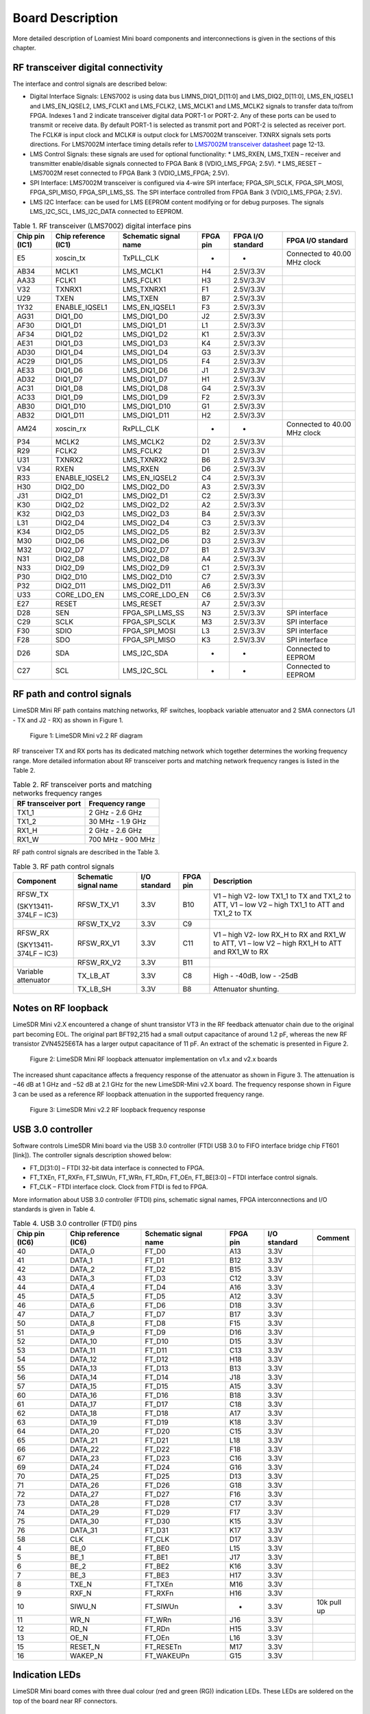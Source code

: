 Board Description
=================

More detailed description of Loamiest Mini board components and interconnections is given in the sections of this chapter.

RF transceiver digital connectivity
-----------------------------------

The interface and control signals are described below:

* Digital Interface Signals: LENS7002 is using data bus LIMNS_DIQ1_D[11:0] and LMS_DIQ2_D[11:0], LMS_EN_IQSEL1 and LMS_EN_IQSEL2, LMS_FCLK1 and LMS_FCLK2, LMS_MCLK1 and LMS_MCLK2 signals to transfer data to/from FPGA. Indexes 1 and 2 indicate transceiver digital data PORT-1 or PORT-2. Any of these ports can be used to transmit or receive data. By default PORT-1 is selected as transmit port and PORT-2 is selected as receiver port. The FCLK# is input clock and MCLK# is output clock for LMS7002M transceiver. TXNRX signals sets ports directions. For LMS7002M interface timing details refer to `LMS7002M transceiver datasheet <https://limemicro.com/app/uploads/2017/07/LMS7002M-Data-Sheet-v3.1r00.pdf>`_ page 12-13.
* LMS Control Signals: these signals are used for optional functionality:
  * LMS_RXEN, LMS_TXEN – receiver and transmitter enable/disable signals connected to FPGA Bank 8 (VDIO_LMS_FPGA; 2.5V).
  * LMS_RESET – LMS7002M reset connected to FPGA Bank 3 (VDIO_LMS_FPGA; 2.5V).
* SPI Interface: LMS7002M transceiver is configured via 4-wire SPI interface; FPGA_SPI_SCLK, FPGA_SPI_MOSI, FPGA_SPI_MISO, FPGA_SPI_LMS_SS. The SPI interface controlled from FPGA Bank 3 (VDIO_LMS_FPGA; 2.5V). 
* LMS I2C Interface: can be used for LMS EEPROM content modifying or for debug purposes. The signals LMS_I2C_SCL, LMS_I2C_DATA connected to EEPROM.

.. table:: Table 1. RF transceiver (LMS7002) digital interface pins

  +--------------------+--------------------------+---------------------------+--------------+-----------------------+------------------------------+
  | **Chip pin (IC1)** | **Chip reference (IC1)** | **Schematic signal name** | **FPGA pin** | **FPGA I/O standard** | **FPGA I/O standard**        |
  +====================+==========================+===========================+==============+=======================+==============================+
  | E5                 | xoscin_tx                | TxPLL_CLK                 | -            | -                     | Connected to 40.00 MHz clock |
  +--------------------+--------------------------+---------------------------+--------------+-----------------------+------------------------------+
  | AB34               | MCLK1                    | LMS_MCLK1                 | H4           | 2.5V/3.3V             |                              |
  +--------------------+--------------------------+---------------------------+--------------+-----------------------+------------------------------+
  | AA33               | FCLK1                    | LMS_FCLK1                 | H3           | 2.5V/3.3V             |                              |
  +--------------------+--------------------------+---------------------------+--------------+-----------------------+------------------------------+
  | V32                | TXNRX1                   | LMS_TXNRX1                | F1           | 2.5V/3.3V             |                              |
  +--------------------+--------------------------+---------------------------+--------------+-----------------------+------------------------------+
  | U29                | TXEN                     | LMS_TXEN                  | B7           | 2.5V/3.3V             |                              |
  +--------------------+--------------------------+---------------------------+--------------+-----------------------+------------------------------+
  | 1Y32               | ENABLE_IQSEL1            | LMS_EN_IQSEL1             | F3           | 2.5V/3.3V             |                              |
  +--------------------+--------------------------+---------------------------+--------------+-----------------------+------------------------------+
  | AG31               | DIQ1_D0                  | LMS_DIQ1_D0               | J2           | 2.5V/3.3V             |                              |
  +--------------------+--------------------------+---------------------------+--------------+-----------------------+------------------------------+
  | AF30               | DIQ1_D1                  | LMS_DIQ1_D1               | L1           | 2.5V/3.3V             |                              |
  +--------------------+--------------------------+---------------------------+--------------+-----------------------+------------------------------+
  | AF34               | DIQ1_D2                  | LMS_DIQ1_D2               | K1           | 2.5V/3.3V             |                              |
  +--------------------+--------------------------+---------------------------+--------------+-----------------------+------------------------------+
  | AE31               | DIQ1_D3                  | LMS_DIQ1_D3               | K4           | 2.5V/3.3V             |                              |
  +--------------------+--------------------------+---------------------------+--------------+-----------------------+------------------------------+
  | AD30               | DIQ1_D4                  | LMS_DIQ1_D4               | G3           | 2.5V/3.3V             |                              |
  +--------------------+--------------------------+---------------------------+--------------+-----------------------+------------------------------+
  | AC29               | DIQ1_D5                  | LMS_DIQ1_D5               | F4           | 2.5V/3.3V             |                              |
  +--------------------+--------------------------+---------------------------+--------------+-----------------------+------------------------------+
  | AE33               | DIQ1_D6                  | LMS_DIQ1_D6               | J1           | 2.5V/3.3V             |                              |
  +--------------------+--------------------------+---------------------------+--------------+-----------------------+------------------------------+
  | AD32               | DIQ1_D7                  | LMS_DIQ1_D7               | H1           | 2.5V/3.3V             |                              |
  +--------------------+--------------------------+---------------------------+--------------+-----------------------+------------------------------+
  | AC31               | DIQ1_D8                  | LMS_DIQ1_D8               | G4           | 2.5V/3.3V             |                              |
  +--------------------+--------------------------+---------------------------+--------------+-----------------------+------------------------------+
  | AC33               | DIQ1_D9                  | LMS_DIQ1_D9               | F2           | 2.5V/3.3V             |                              |
  +--------------------+--------------------------+---------------------------+--------------+-----------------------+------------------------------+
  | AB30               | DIQ1_D10                 | LMS_DIQ1_D10              | G1           | 2.5V/3.3V             |                              |
  +--------------------+--------------------------+---------------------------+--------------+-----------------------+------------------------------+
  | AB32               | DIQ1_D11                 | LMS_DIQ1_D11              | H2           | 2.5V/3.3V             |                              |
  +--------------------+--------------------------+---------------------------+--------------+-----------------------+------------------------------+
  | AM24               | xoscin_rx                | RxPLL_CLK                 | -            | -                     | Connected to 40.00 MHz clock |
  +--------------------+--------------------------+---------------------------+--------------+-----------------------+------------------------------+
  | P34                | MCLK2                    | LMS_MCLK2                 | D2           | 2.5V/3.3V             |                              |
  +--------------------+--------------------------+---------------------------+--------------+-----------------------+------------------------------+
  | R29                | FCLK2                    | LMS_FCLK2                 | D1           | 2.5V/3.3V             |                              |
  +--------------------+--------------------------+---------------------------+--------------+-----------------------+------------------------------+
  | U31                | TXNRX2                   | LMS_TXNRX2                | B6           | 2.5V/3.3V             |                              |
  +--------------------+--------------------------+---------------------------+--------------+-----------------------+------------------------------+
  | V34                | RXEN                     | LMS_RXEN                  | D6           | 2.5V/3.3V             |                              |
  +--------------------+--------------------------+---------------------------+--------------+-----------------------+------------------------------+
  | R33                | ENABLE_IQSEL2            | LMS_EN_IQSEL2             | C4           | 2.5V/3.3V             |                              |
  +--------------------+--------------------------+---------------------------+--------------+-----------------------+------------------------------+
  | H30                | DIQ2_D0                  | LMS_DIQ2_D0               | A3           | 2.5V/3.3V             |                              |
  +--------------------+--------------------------+---------------------------+--------------+-----------------------+------------------------------+
  | J31                | DIQ2_D1                  | LMS_DIQ2_D1               | C2           | 2.5V/3.3V             |                              |
  +--------------------+--------------------------+---------------------------+--------------+-----------------------+------------------------------+
  | K30                | DIQ2_D2                  | LMS_DIQ2_D2               | A2           | 2.5V/3.3V             |                              |
  +--------------------+--------------------------+---------------------------+--------------+-----------------------+------------------------------+
  | K32                | DIQ2_D3                  | LMS_DIQ2_D3               | B4           | 2.5V/3.3V             |                              |
  +--------------------+--------------------------+---------------------------+--------------+-----------------------+------------------------------+
  | L31                | DIQ2_D4                  | LMS_DIQ2_D4               | C3           | 2.5V/3.3V             |                              |
  +--------------------+--------------------------+---------------------------+--------------+-----------------------+------------------------------+
  | K34                | DIQ2_D5                  | LMS_DIQ2_D5               | B2           | 2.5V/3.3V             |                              |
  +--------------------+--------------------------+---------------------------+--------------+-----------------------+------------------------------+
  | M30                | DIQ2_D6                  | LMS_DIQ2_D6               | D3           | 2.5V/3.3V             |                              |
  +--------------------+--------------------------+---------------------------+--------------+-----------------------+------------------------------+
  | M32                | DIQ2_D7                  | LMS_DIQ2_D7               | B1           | 2.5V/3.3V             |                              |
  +--------------------+--------------------------+---------------------------+--------------+-----------------------+------------------------------+
  | N31                | DIQ2_D8                  | LMS_DIQ2_D8               | A4           | 2.5V/3.3V             |                              |
  +--------------------+--------------------------+---------------------------+--------------+-----------------------+------------------------------+
  | N33                | DIQ2_D9                  | LMS_DIQ2_D9               | C1           | 2.5V/3.3V             |                              |
  +--------------------+--------------------------+---------------------------+--------------+-----------------------+------------------------------+
  | P30                | DIQ2_D10                 | LMS_DIQ2_D10              | C7           | 2.5V/3.3V             |                              |
  +--------------------+--------------------------+---------------------------+--------------+-----------------------+------------------------------+
  | P32                | DIQ2_D11                 | LMS_DIQ2_D11              | A6           | 2.5V/3.3V             |                              |
  +--------------------+--------------------------+---------------------------+--------------+-----------------------+------------------------------+
  | U33                | CORE_LDO_EN              | LMS_CORE_LDO_EN           | C6           | 2.5V/3.3V             |                              |
  +--------------------+--------------------------+---------------------------+--------------+-----------------------+------------------------------+
  | E27                | RESET                    | LMS_RESET                 | A7           | 2.5V/3.3V             |                              |
  +--------------------+--------------------------+---------------------------+--------------+-----------------------+------------------------------+
  | D28                | SEN                      | FPGA_SPI_LMS_SS           | N3           | 2.5V/3.3V             | SPI interface                |
  +--------------------+--------------------------+---------------------------+--------------+-----------------------+------------------------------+
  | C29                | SCLK                     | FPGA_SPI_SCLK             | M3           | 2.5V/3.3V             | SPI interface                |
  +--------------------+--------------------------+---------------------------+--------------+-----------------------+------------------------------+
  | F30                | SDIO                     | FPGA_SPI_MOSI             | L3           | 2.5V/3.3V             | SPI interface                |
  +--------------------+--------------------------+---------------------------+--------------+-----------------------+------------------------------+
  | F28                | SDO                      | FPGA_SPI_MISO             | K3           | 2.5V/3.3V             | SPI interface                |
  +--------------------+--------------------------+---------------------------+--------------+-----------------------+------------------------------+
  | D26                | SDA                      | LMS_I2C_SDA               | -            | -                     | Connected to EEPROM          |
  +--------------------+--------------------------+---------------------------+--------------+-----------------------+------------------------------+
  | C27                | SCL                      | LMS_I2C_SCL               | -            | -                     | Connected to EEPROM          |
  +--------------------+--------------------------+---------------------------+--------------+-----------------------+------------------------------+

RF path and control signals
---------------------------

LimeSDR Mini RF path contains matching networks, RF switches, loopback variable attenuator and 2 SMA connectors (J1 - TX and J2 - RX) as shown in Figure 1.

.. figure:: images/LimeSDR-Mini_v2.2_diagrams_r0_RF.png
  :width: 600
  
  Figure 1: LimeSDR Mini v2.2 RF diagram

RF transceiver TX and RX ports has its dedicated matching network which together determines the working frequency range. More detailed information about RF transceiver ports and matching network frequency ranges is listed in the Table 2.

.. table:: Table 2. RF transceiver ports and matching networks frequency ranges

  +-------------------------------+--------------------------------------+
  | **RF transceiver port**       | **Frequency range**                  |
  +===============================+======================================+
  | TX1_1                         | 2 GHz - 2.6 GHz                      |
  +-------------------------------+--------------------------------------+
  | TX1_2                         | 30 MHz - 1.9 GHz                     |
  +-------------------------------+--------------------------------------+
  | RX1_H                         | 2 GHz - 2.6 GHz                      |
  +-------------------------------+--------------------------------------+
  | RX1_W                         | 700 MHz - 900 MHz                    |
  +-------------------------------+--------------------------------------+

RF path control signals are described in the Table 3.

.. table:: Table 3. RF path control signals

  +------------------------+---------------------------+------------------+--------------+-------------------------------------------------------------------------------------------------+
  | **Component**          | **Schematic signal name** | **I/O standard** | **FPGA pin** | **Description**                                                                                 |
  +========================+===========================+==================+==============+=================================================================================================+
  | RFSW_TX                | RFSW_TX_V1                | 3.3V             | B10          | V1 – high V2- low TX1_1 to TX and TX1_2 to ATT, V1 – low V2 – high TX1_1 to ATT and TX1_2 to TX |
  |                        |                           |                  |              |                                                                                                 |
  | (SKY13411-374LF – IC3) |                           |                  |              |                                                                                                 |
  +------------------------+---------------------------+------------------+--------------+-------------------------------------------------------------------------------------------------+
  |                        | RFSW_TX_V2                | 3.3V             | C9           |                                                                                                 |
  +------------------------+---------------------------+------------------+--------------+-------------------------------------------------------------------------------------------------+
  | RFSW_RX                | RFSW_RX_V1                | 3.3V             | C11          | V1 – high V2- low RX_H to RX and RX1_W to ATT, V1 – low V2 – high RX1_H to ATT and RX1_W to RX  |
  |                        |                           |                  |              |                                                                                                 |
  | (SKY13411-374LF – IC3) |                           |                  |              |                                                                                                 |
  +------------------------+---------------------------+------------------+--------------+-------------------------------------------------------------------------------------------------+
  |                        | RFSW_RX_V2                | 3.3V             | B11          |                                                                                                 |
  +------------------------+---------------------------+------------------+--------------+-------------------------------------------------------------------------------------------------+
  | Variable attenuator    | TX_LB_AT                  | 3.3V             | C8           | High - -40dB, low - -25dB                                                                       |
  +------------------------+---------------------------+------------------+--------------+-------------------------------------------------------------------------------------------------+
  |                        | TX_LB_SH                  | 3.3V             | B8           | Attenuator shunting.                                                                            |
  +------------------------+---------------------------+------------------+--------------+-------------------------------------------------------------------------------------------------+

Notes on RF loopback
--------------------

LimeSDR Mini v2.X encountered a change of shunt transistor VT3 in the RF feedback attenuator chain due to the original part becoming EOL. The original part BFT92,215 had a small output capacitance of around 1.2 pF, whereas the new RF transistor ZVN4525E6TA has a larger output capacitance of 11 pF. An extract of the schematic is presented in Figure 2.

.. figure:: images/LimeSDR-Mini_Attenuator_v1_vs_v2.png
  :width: 600
  
  Figure 2: LimeSDR Mini RF loopback attenuator implementation on v1.x and v2.x boards

The increased shunt capacitance affects a frequency response of the attenuator as shown in Figure 3. The attenuation is −46 dB at 1 GHz and −52 dB at 2.1 GHz for the new LimeSDR-Mini v2.X board. The frequency response shown in Figure 3 can be used as a reference RF loopback attenuation in the supported frequency range. 

.. figure:: images/LimeSDR-Mini_v2.2_RF_LB_response.png
  :width: 600
  
  Figure 3: LimeSDR Mini v2.2 RF loopback frequency response


USB 3.0 controller
------------------

Software controls LimeSDR Mini board via the USB 3.0 controller (FTDI USB 3.0 to FIFO interface bridge chip FT601 [link]). The controller signals description showed below:

* FT_D[31:0] – FTDI 32-bit data interface is connected to FPGA.
* FT_TXEn, FT_RXFn, FT_SIWUn, FT_WRn, FT_RDn, FT_OEn, FT_BE[3:0] – FTDI interface control signals.
* FT_CLK – FTDI interface clock. Clock from FTDI is fed to FPGA.

More information about USB 3.0 controller (FTDI) pins, schematic signal names, FPGA interconnections and I/O standards is given in Table 4.

.. table:: Table 4. USB 3.0 controller (FTDI) pins

  +--------------------+--------------------------+---------------------------+--------------+------------------+-------------+
  | **Chip pin (IC6)** | **Chip reference (IC6)** | **Schematic signal name** | **FPGA pin** | **I/O standard** | **Comment** |
  +====================+==========================+===========================+==============+==================+=============+
  | 40                 | DATA_0                   | FT_D0                     | A13          | 3.3V             |             |
  +--------------------+--------------------------+---------------------------+--------------+------------------+-------------+
  | 41                 | DATA_1                   | FT_D1                     | B12          | 3.3V             |             |
  +--------------------+--------------------------+---------------------------+--------------+------------------+-------------+
  | 42                 | DATA_2                   | FT_D2                     | B15          | 3.3V             |             |
  +--------------------+--------------------------+---------------------------+--------------+------------------+-------------+
  | 43                 | DATA_3                   | FT_D3                     | C12          | 3.3V             |             |
  +--------------------+--------------------------+---------------------------+--------------+------------------+-------------+
  | 44                 | DATA_4                   | FT_D4                     | A16          | 3.3V             |             |
  +--------------------+--------------------------+---------------------------+--------------+------------------+-------------+
  | 45                 | DATA_5                   | FT_D5                     | A12          | 3.3V             |             |
  +--------------------+--------------------------+---------------------------+--------------+------------------+-------------+
  | 46                 | DATA_6                   | FT_D6                     | D18          | 3.3V             |             |
  +--------------------+--------------------------+---------------------------+--------------+------------------+-------------+
  | 47                 | DATA_7                   | FT_D7                     | B17          | 3.3V             |             |
  +--------------------+--------------------------+---------------------------+--------------+------------------+-------------+
  | 50                 | DATA_8                   | FT_D8                     | F15          | 3.3V             |             |
  +--------------------+--------------------------+---------------------------+--------------+------------------+-------------+
  | 51                 | DATA_9                   | FT_D9                     | D16          | 3.3V             |             |
  +--------------------+--------------------------+---------------------------+--------------+------------------+-------------+
  | 52                 | DATA_10                  | FT_D10                    | D15          | 3.3V             |             |
  +--------------------+--------------------------+---------------------------+--------------+------------------+-------------+
  | 53                 | DATA_11                  | FT_D11                    | C13          | 3.3V             |             |
  +--------------------+--------------------------+---------------------------+--------------+------------------+-------------+
  | 54                 | DATA_12                  | FT_D12                    | H18          | 3.3V             |             |
  +--------------------+--------------------------+---------------------------+--------------+------------------+-------------+
  | 55                 | DATA_13                  | FT_D13                    | B13          | 3.3V             |             |
  +--------------------+--------------------------+---------------------------+--------------+------------------+-------------+
  | 56                 | DATA_14                  | FT_D14                    | J18          | 3.3V             |             |
  +--------------------+--------------------------+---------------------------+--------------+------------------+-------------+
  | 57                 | DATA_15                  | FT_D15                    | A15          | 3.3V             |             |
  +--------------------+--------------------------+---------------------------+--------------+------------------+-------------+
  | 60                 | DATA_16                  | FT_D16                    | B18          | 3.3V             |             |
  +--------------------+--------------------------+---------------------------+--------------+------------------+-------------+
  | 61                 | DATA_17                  | FT_D17                    | C18          | 3.3V             |             |
  +--------------------+--------------------------+---------------------------+--------------+------------------+-------------+
  | 62                 | DATA_18                  | FT_D18                    | A17          | 3.3V             |             |
  +--------------------+--------------------------+---------------------------+--------------+------------------+-------------+
  | 63                 | DATA_19                  | FT_D19                    | K18          | 3.3V             |             |
  +--------------------+--------------------------+---------------------------+--------------+------------------+-------------+
  | 64                 | DATA_20                  | FT_D20                    | C15          | 3.3V             |             |
  +--------------------+--------------------------+---------------------------+--------------+------------------+-------------+
  | 65                 | DATA_21                  | FT_D21                    | L18          | 3.3V             |             |
  +--------------------+--------------------------+---------------------------+--------------+------------------+-------------+
  | 66                 | DATA_22                  | FT_D22                    | F18          | 3.3V             |             |
  +--------------------+--------------------------+---------------------------+--------------+------------------+-------------+
  | 67                 | DATA_23                  | FT_D23                    | C16          | 3.3V             |             |
  +--------------------+--------------------------+---------------------------+--------------+------------------+-------------+
  | 69                 | DATA_24                  | FT_D24                    | G16          | 3.3V             |             |
  +--------------------+--------------------------+---------------------------+--------------+------------------+-------------+
  | 70                 | DATA_25                  | FT_D25                    | D13          | 3.3V             |             |
  +--------------------+--------------------------+---------------------------+--------------+------------------+-------------+
  | 71                 | DATA_26                  | FT_D26                    | G18          | 3.3V             |             |
  +--------------------+--------------------------+---------------------------+--------------+------------------+-------------+
  | 72                 | DATA_27                  | FT_D27                    | F16          | 3.3V             |             |
  +--------------------+--------------------------+---------------------------+--------------+------------------+-------------+
  | 73                 | DATA_28                  | FT_D28                    | C17          | 3.3V             |             |
  +--------------------+--------------------------+---------------------------+--------------+------------------+-------------+
  | 74                 | DATA_29                  | FT_D29                    | F17          | 3.3V             |             |
  +--------------------+--------------------------+---------------------------+--------------+------------------+-------------+
  | 75                 | DATA_30                  | FT_D30                    | K15          | 3.3V             |             |
  +--------------------+--------------------------+---------------------------+--------------+------------------+-------------+
  | 76                 | DATA_31                  | FT_D31                    | K17          | 3.3V             |             |
  +--------------------+--------------------------+---------------------------+--------------+------------------+-------------+
  | 58                 | CLK                      | FT_CLK                    | D17          | 3.3V             |             |
  +--------------------+--------------------------+---------------------------+--------------+------------------+-------------+
  | 4                  | BE_0                     | FT_BE0                    | L15          | 3.3V             |             |
  +--------------------+--------------------------+---------------------------+--------------+------------------+-------------+
  | 5                  | BE_1                     | FT_BE1                    | J17          | 3.3V             |             |
  +--------------------+--------------------------+---------------------------+--------------+------------------+-------------+
  | 6                  | BE_2                     | FT_BE2                    | K16          | 3.3V             |             |
  +--------------------+--------------------------+---------------------------+--------------+------------------+-------------+
  | 7                  | BE_3                     | FT_BE3                    | H17          | 3.3V             |             |
  +--------------------+--------------------------+---------------------------+--------------+------------------+-------------+
  | 8                  | TXE_N                    | FT_TXEn                   | M16          | 3.3V             |             |
  +--------------------+--------------------------+---------------------------+--------------+------------------+-------------+
  | 9                  | RXF_N                    | FT_RXFn                   | H16          | 3.3V             |             |
  +--------------------+--------------------------+---------------------------+--------------+------------------+-------------+
  | 10                 | SIWU_N                   | FT_SIWUn                  | -            | 3.3V             | 10k pull up |
  +--------------------+--------------------------+---------------------------+--------------+------------------+-------------+
  | 11                 | WR_N                     | FT_WRn                    | J16          | 3.3V             |             |
  +--------------------+--------------------------+---------------------------+--------------+------------------+-------------+
  | 12                 | RD_N                     | FT_RDn                    | H15          | 3.3V             |             |
  +--------------------+--------------------------+---------------------------+--------------+------------------+-------------+
  | 13                 | OE_N                     | FT_OEn                    | L16          | 3.3V             |             |
  +--------------------+--------------------------+---------------------------+--------------+------------------+-------------+
  | 15                 | RESET_N                  | FT_RESETn                 | M17          | 3.3V             |             |
  +--------------------+--------------------------+---------------------------+--------------+------------------+-------------+
  | 16                 | WAKEP_N                  | FT_WAKEUPn                | G15          | 3.3V             |             |
  +--------------------+--------------------------+---------------------------+--------------+------------------+-------------+

Indication LEDs
---------------

LimeSDR Mini board comes with three dual colour (red and green (RG)) indication LEDs. These LEDs are soldered on the top of the board near RF connectors.

.. figure:: images/LimeSDR-Mini_v2.2_components_LEDs.png
  :width: 600
  
  Figure 4: LimeSDR Mini indication LEDs (top and bottom)

LEDs are connected to FPGA and their function may be programmed according to the user requirements. Default function of LEDs and related information is listed in Table 5.

.. table:: Table 5. Default LED functions

  +---------------------+--------------------+-----------------+--------------+--------------------------------------------+
  | **Board reference** | **Schematic name** | **Board label** | **FPGA pin** | **Comment**                                |
  +=====================+====================+=================+==============+============================================+
  | LED1                | FPGA_LED1_R        | LED1            | V17          | Board status:                              |
  |                     |                    |                 |              |                                            |
  |                     |                    |                 |              | Blinking green = LMK_CLK clock is running; |
  |                     |                    |                 |              |                                            |
  |                     |                    |                 |              | Red = USB control port is active.          |
  +---------------------+--------------------+-----------------+--------------+--------------------------------------------+
  |                     | FPGA_LED1_G        |                 | R16          |                                            |
  +---------------------+--------------------+-----------------+--------------+--------------------------------------------+
  | LED2                | FPGA_LED2_R        | LED2            | R18          | RX status:                                 |
  |                     |                    |                 |              |                                            |
  |                     |                    |                 | (FPGA_GPIO5) | Green = DIQ data receive enabled;          |
  |                     |                    |                 |              |                                            |
  |                     |                    |                 |              | Off = DIQ data receive disabled.           |
  |                     |                    |                 |              |                                            |
  |                     |                    |                 |              | Shared with FPGA_GPIO4 and FPGA_GPIO5.     |
  +---------------------+--------------------+-----------------+--------------+--------------------------------------------+
  |                     | FPGA_LED2_G        |                 | M18          |                                            |
  |                     |                    |                 |              |                                            |
  |                     |                    |                 | (FPGA_GPIO4) |                                            |
  +---------------------+--------------------+-----------------+--------------+--------------------------------------------+
  | LED3                | FPGA_LED3_R        | LED3            | R17          | TX status:                                 |
  |                     |                    |                 |              |                                            |
  |                     |                    |                 | (FPGA_GPIO7) | Red = transmitting DIQ data;               |
  |                     |                    |                 |              |                                            |
  |                     |                    |                 |              | Off = no activity.                         |
  |                     |                    |                 |              |                                            |
  |                     |                    |                 |              | Shared with FPGA_GPIO6 and FPGA_GPIO7.     |
  +---------------------+--------------------+-----------------+--------------+--------------------------------------------+
  |                     | FPGA_LED3_G        |                 | T17          |                                            |
  |                     |                    |                 |              |                                            |
  |                     |                    |                 | (FPGA_GPIO6) |                                            |
  +---------------------+--------------------+-----------------+--------------+--------------------------------------------+

Low speed interfaces
--------------------

To control on board infrastructure various low speed interfaces are implemented. 

LMS7002M RF transceiver and VCTCXO DAC are controlled via SPI interface. Deatils of this interface are given in Table 6.

.. table:: Table 6. FPGA_SPI interface pins

  +---------------------------+--------------+------------------+----------------------------------------------+
  | **Schematic signal name** | **FPGA pin** | **I/O standard** | **Comment**                                  |
  +===========================+==============+==================+==============================================+
  | FPGA_SPI_SCLK             | M3           | 2.5V /3.3V       | Serial Clock (FPGA output)                   |
  +---------------------------+--------------+------------------+----------------------------------------------+
  | FPGA_SPI_MOSI             | L3           | 2.5V /3.3V       | Data (FPGA output)                           |
  +---------------------------+--------------+------------------+----------------------------------------------+
  | FPGA_SPI_MISO             | K3           | 2.5V /3.3V       | Data (FPGA input)                            |
  +---------------------------+--------------+------------------+----------------------------------------------+
  | FPGA_SPI_LMS_SS           | N3           | 2.5V /3.3V       | IC1 (LMS7002) SPI slave select (FPGA output) |
  +---------------------------+--------------+------------------+----------------------------------------------+
  | FPGA_SPI_DAC_SS           | L4           | 2.5V /3.3V       | IC11 SPI slave select (FPGA output)          |
  +---------------------------+--------------+------------------+----------------------------------------------+

FPGA configuration flash memory is connected via separate SPI bus, more information is given in Table 7.

.. table:: Table 7. FPGA_CFG_SPI interface pins

  +---------------------------+--------------+------------------+-------------------------------------+
  | **Schematic signal name** | **FPGA pin** | **I/O standard** | **Comment**                         |
  +===========================+==============+==================+=====================================+
  | FPGA_CFG_SPI_SCLK         | U16          | 3.3V             | Serial Clock (FPGA output)          |
  +---------------------------+--------------+------------------+-------------------------------------+
  | FPGA_CFG_SPI_MOSI         | U18          | 3.3V             |                                     |
  +---------------------------+--------------+------------------+-------------------------------------+
  | FPGA_CFG_SPI_MISO         | T18          | 3.3V             |                                     |
  +---------------------------+--------------+------------------+-------------------------------------+
  | FPGA_CFG_SPI_SS           | U17          | 3.3V             | IC15 SPI slave select (FPGA output) |
  +---------------------------+--------------+------------------+-------------------------------------+

There is temperature sensor and EEPROM memory connected to the FPGA via I2C bus. Deatils of this interface are given in Table 8.

.. table:: Table 8. FPGA_I2C interface pins

  +----------------------+--------------------+------------------+------------------+-------------+
  | **I2C slave device** | **Slave device**   | **I2C address**  | **I/O standard** | **Comment** |
  +======================+====================+==================+==================+=============+
  | IC10                 | Temperature sensor | 1 0 0 1 0 0 0 RW | 3.3V             | LM75        |
  +----------------------+--------------------+------------------+------------------+-------------+
  | IC12                 | EEPROM             | 1 0 1 0 0 0 0 RW | 3.3V             | M24128      |
  +----------------------+--------------------+------------------+------------------+-------------+

GPIO connectors
---------------

Eight GPIOs from FPGA are connected to 10 pin 0.05” header. Additional 2 pins are dedicated for power. FPGA_GPIO[7:4] are shared with TX and RX LEDs. Remove solder from solder bridges to disconnect LEDs from GPIOs lines if required. More information about GPIO connector J3 is given in Table 9.

.. table:: Table 9. FPGA GPIO connector (J3) pins

  +-------------------+---------------------------+--------------+------------------+-------------------------------------------------+
  | **Connector pin** | **Schematic signal name** | **FPGA pin** | **I/O standard** | **Comment**                                     |
  +===================+===========================+==============+==================+=================================================+
  | 1                 | FPGA_GPIO0                | N15          | 3.3V             |                                                 |
  +-------------------+---------------------------+--------------+------------------+-------------------------------------------------+
  | 2                 | FPGA_GPIO1                | N18          | 3.3V             |                                                 |
  +-------------------+---------------------------+--------------+------------------+-------------------------------------------------+
  | 3                 | FPGA_GPIO2                | N16          | 3.3V             |                                                 |
  +-------------------+---------------------------+--------------+------------------+-------------------------------------------------+
  | 4                 | FPGA_GPIO3                | N17          | 3.3V             |                                                 |
  +-------------------+---------------------------+--------------+------------------+-------------------------------------------------+
  | 5                 | FPGA_GPIO4                | M18          | 3.3V             | Shared with FPGA_LED2_G                         |
  +-------------------+---------------------------+--------------+------------------+-------------------------------------------------+
  | 6                 | FPGA_GPIO5                | R18          | 3.3V             | Shared with FPGA_LED2_R                         |
  +-------------------+---------------------------+--------------+------------------+-------------------------------------------------+
  | 7                 | FPGA_GPIO6                | T17          | 3.3V             | Shared with FPGA_LED3_G                         |
  +-------------------+---------------------------+--------------+------------------+-------------------------------------------------+
  | 8                 | FPGA_GPIO7                | R17          | 3.3V             | Shared with FPGA_LED3_R                         |
  +-------------------+---------------------------+--------------+------------------+-------------------------------------------------+
  | 9                 | GND                       | -            |                  | Ground pin                                      |
  +-------------------+---------------------------+--------------+------------------+-------------------------------------------------+
  | 10                |                           | -            |                  | Selectable power net (3.3V or 5V). Default 3.3V |
  +-------------------+---------------------------+--------------+------------------+-------------------------------------------------+

Another 2 GPIOs are connected to 5 pin header on the board edge. More information about FPGA_EGPIO connector J7 is given in Table 10.

.. table:: Table 10. FPGA EGPIO connector (J4) pins

  +-------------------+---------------------------+--------------+------------------+-------------------------------+
  | **Connector pin** | **Schematic signal name** | **FPGA pin** | **I/O standard** | **Comment**                   |
  +===================+===========================+==============+==================+===============================+
  | 1                 | GND                       |              |                  | Ground pin                    |
  +-------------------+---------------------------+--------------+------------------+-------------------------------+
  | 2                 | FPGA_EGPIO0               | A10          | 3.3V             |                               |
  +-------------------+---------------------------+--------------+------------------+-------------------------------+
  | 3                 | FPGA_EGPIO1               | A8           | 3.3V             |                               |
  +-------------------+---------------------------+--------------+------------------+-------------------------------+
  | 4                 | VCC3P3                    |              | 3.3V             | Power net (3.3V)              |
  +-------------------+---------------------------+--------------+------------------+-------------------------------+
  | 5                 | VCC5P0                    |              | 5.0V             | Power net (5.0V)              |
  +-------------------+---------------------------+--------------+------------------+-------------------------------+

JTAG interface
--------------

To debug FPGA design, flash bitstream to FPGA and/or Flash memory JTAG is used. It is located on the PCB top side (see :ref:`target1`) and attaches to the programmer using 7-pin, 0.1” spaced JTAG connector J5. JTAG connector pins, schematic signal names, FPGA interconnections and I/O standards are listed in Table 11.

  +-------------------+---------------------------+--------------+------------------+-------------------------------------------------+
  | 6                 | FPGA_GPIO5                | R18          | 3.3V             | Shared with FPGA_LED2_R                         |
  +-------------------+---------------------------+--------------+------------------+-------------------------------------------------+
  | 7                 | FPGA_GPIO6                | T17          | 3.3V             | Shared with FPGA_LED3_G                         |
  +-------------------+---------------------------+--------------+------------------+-------------------------------------------------+
  | 8                 | FPGA_GPIO7                | R17          | 3.3V             | Shared with FPGA_LED3_R                         |
  +-------------------+---------------------------+--------------+------------------+-------------------------------------------------+
  | 9                 | GND                       | -            |                  | Ground pin                                      |
  +-------------------+---------------------------+--------------+------------------+-------------------------------------------------+
  | 10                |                           | -            |                  | Selectable power net (3.3V or 5V). Default 3.3V |
  +-------------------+---------------------------+--------------+------------------+-------------------------------------------------+

Another 2 GPIOs are connected to 5 pin header on the board edge. More information about FPGA_EGPIO connector J7 is given in Table 10.

.. table:: Table 11. JTAG connector J5 pins

  +-------------------+---------------------------+--------------+------------------+--------------------+
  | **Connector pin** | **Schematic signal name** | **FPGA pin** | **I/O standard** | **Comment**        |
  +===================+===========================+==============+==================+====================+
  | 1                 | GND                       |              |                  | Ground             |
  +-------------------+---------------------------+--------------+------------------+--------------------+
  | 2                 | TCK                       | U13          | 3.3V             | Test Clock         |
  +-------------------+---------------------------+--------------+------------------+--------------------+
  | 3                 | TDO                       | V14          | 3.3V             | Test Data Out      |
  +-------------------+---------------------------+--------------+------------------+--------------------+
  | 4                 | TMS                       | V13          | 3.3V             | Test Mode Select   |
  +-------------------+---------------------------+--------------+------------------+--------------------+
  | 5                 | TDI                       | T13          | 3.3V             | Test Data In       |
  +-------------------+---------------------------+--------------+------------------+--------------------+
  | 6                 | VCC3P3                    |              |                  | Power (3.3V)       |
  +-------------------+---------------------------+--------------+------------------+--------------------+
  | 7                 | VCC5P0                    |              |                  | Power (5.0V)       |
  +-------------------+---------------------------+--------------+------------------+--------------------+

More information about JTAG programming can be found in section 3.

Board temperature control
-------------------------

LimeSDR Mini has integrated temperature sensor which controls FAN to keep board in operating temperature range. FAN must be connected to J9 (0.1” pitch) connector. FAN control voltage y default is 5V, but it can be changed to 3.3V by resistors.

Fan will be turned on if board will heat up to 55°C and FAN will be turned off if board will cool down to 45°C.

.. figure:: images/LimeSDR-Mini_v2.2_temp_hysteresis.png
  :width: 600
  
  Figure 5: FAN control temperature hysteresis 

Clock distribution
------------------

LimeSDR Mini board clock distribution block diagram is presented in Figure 6. LimeSDR Mini board has onboard 40.00 MHz VCTCXO that is reference clock for RF transceiver and FPGA PLLs. 

.. figure:: images/LimeSDR-Mini_v2.2_diagrams_r0_clock.png
  :width: 600
  
  Figure 6: LimeSDR Mini v2.2 board clock distribution block diagram

Rakon E7355LF 40 MHz voltage controlled temperature compensated crystal oscillator (VCTCXO) is main board clock source. VCTCXO frequency can be tuned by using DAC (IC11 10 bit or IC16 16 bit (unpopulated)). Main VCTCXO parameters are listed in Table 12.

.. table:: Table 12. Rakon E7355LF VCTCXO main parameters

  +----------------------------------------+----------------------------------+
  | **Frequency parameter**                | **Value**                        |
  +========================================+==================================+
  | Calibration (25°C ± 1°C)               | ± 1 ppm max                      |
  +----------------------------------------+----------------------------------+
  | Stability (-40 to 85 °C)               | ± 0.5 max                        |
  +----------------------------------------+----------------------------------+
  | Long term stability (1 year, 10 years) | ± 2 ppm max, ± 4 ppm max         |
  +----------------------------------------+----------------------------------+
  | Control voltage range                  | 0.5V .. 2.5V                     |
  +----------------------------------------+----------------------------------+
  | Frequency tuning                       | ± 7 ppm min, ± 15 ppm max        |
  +----------------------------------------+----------------------------------+
  | Slope                                  | +9 ppm/V                         |
  +----------------------------------------+----------------------------------+

VCTCXO clock is connected to clock buffer IC9. Buffered VCTCXO clock is connected to RF transceiver, FPGA. Buffered VCTCXO clock is also connected to connector J7 (REF_CLK_OUT) and can be fed to external hardware for synchronisation. VCTCXO clock can be disconnected from clock buffer input (remove R63 and solder R66) and external reference clock can be supplied from connector J8 (REF_CLK_IN) instead of VCTCXO (40 MHz). Main board clock lines and other related information are listed in Table 13.

.. table:: Table 13. Rakon E7355LF VCTCXO main parameters

  +--------------------------+---------------------------+------------------+--------------+--------------------------------------------+
  | **Source**               | **Schematic signal name** | **I/O standard** | **FPGA pin** | **Description**                            |
  +==========================+===========================+==================+==============+============================================+
  | External                 | REF_CLK_IN                | 2.5V/3.3V        | -            | External reference clock input             |
  +--------------------------+---------------------------+------------------+--------------+--------------------------------------------+
  | Clock buffer (IC9)       | REF_CLK_OUT               | 3.3V             | -            | Reference clock output                     |
  +--------------------------+---------------------------+------------------+--------------+--------------------------------------------+
  | Clock buffer (IC9)       | LMK_CLK                   | 3.3V             | A9           | Reference clock connected to FPGA          |
  +--------------------------+---------------------------+------------------+--------------+--------------------------------------------+
  | RF transceiver (IC1)     | RxPLL_CLK                 | 1.8V             | -            | Reference clock input                      |
  +--------------------------+---------------------------+------------------+--------------+--------------------------------------------+
  |                          | TxPLL_CLK                 | 1.8V             | -            | Reference clock input                      |
  +--------------------------+---------------------------+------------------+--------------+--------------------------------------------+
  |                          | LMS_MCLK1                 | 2.5V/3.3V        | H4           |                                            |
  +--------------------------+---------------------------+------------------+--------------+--------------------------------------------+
  |                          | LMS_FCLK1                 | 2.5V/3.3V        | H3           |                                            |
  +--------------------------+---------------------------+------------------+--------------+--------------------------------------------+
  |                          | LMS_MCLK2                 | 2.5V/3.3V        | D2           |                                            |
  +--------------------------+---------------------------+------------------+--------------+--------------------------------------------+
  |                          | LMS_FCLK2                 | 2.5V/3.3V        | D1           |                                            |
  +--------------------------+---------------------------+------------------+--------------+--------------------------------------------+
  | USB 3.0 controller (IC8) | FT_CLK                    | 3.3V             | D17          | Clock output (100 MHz) from USB controller |
  +--------------------------+---------------------------+------------------+--------------+--------------------------------------------+

Power distribution
------------------

LimeSDR Mini board is powered from USB port (5V). LimeSDR Mini board power delivery network consists of different power rails with different voltages, filters, power sequences. LimeSDR Mini board power distribution block diagram is presented in Figure 7.

.. figure:: images/LimeSDR-Mini_v2.2_diagrams_r0_power.png
  :width: 600
  
  Figure 7: LimeSDR Mini v2.2 board power distribution block diagram

Fan mounting
------------

LimeSDR Mini v2.2 board features three holes which may be used to secure the board into the case or fan mounting for instance as shown in Figure 8. Two holes are placed at the sides of USB connector and one more hole is between SMA connectors. 

.. figure:: images/LimeSDR-Mini_v2.2_fan_mounting_1.png
  :width: 600
  
  Figure 8: LimeSDR Mini v2.2 fan mounting

.. warning::
  You have to be careful when using mounting holes not to damage R72 resistor and C186 capacitor while there is no much clearence as you may see in Figure 9.

.. figure:: images/LimeSDR-Mini_v2.2_fan_mounting_2.png
  :width: 600
  
  Figure 10: LimeSDR Mini v2.2 mounting hole clearence

Recommended fan mounting solution is shown in Figure 8.

.. figure:: images/LimeSDR-Mini_v2.2_fan_mounting_3.png
  :width: 600
  
  Figure 11: FIX-TP2-5 fan mounting components

.. figure:: images/LimeSDR-Mini_v2.2_fan_mounting_4.png
  :width: 600
  
  Figure 12: FIX-HP2-5 fan mounting components

Use two FIX-TP2-5 stands with internal and external thread (4mm width, M2 thread) as a spacers to mount the fan on top of LimeSDR Mini v2.2. Put FIX-TP2-5 stands from the top through LimeSDR Mini v2.2 slot mounting holes around USB connector as shown in Figure 11. Secure the stands to the fan using two M2 thread screws (ex. P/N 1219480, Phillips head screw, M2x10). Secure two FIX-TP2-5 stands using two FIX-HP2-5 spacers as nuts from the bottom of the PCB as shown in Figure 12. This is enough to hold the fan but one may use additional FIX-HP2-5 (4mm width, M2 thread) stand with internal thread as an additional fan rest point which rests on PCB over unmounted J3 connector as shown in Figures 11 and 12. Secure FIX-HP2-5 spacer to the fan using the same screw (P/N 1219480).

Total required mechanical components per LimeSDR Mini v2.2:

* 2x `FIX-TP2-5 <https://www.tme.eu/en/details/fix-tp2-5/plastic-standoffs/fix-fasten/>`_ stands with internal and external M2 thread;
* 3x `FIX-HP2-5 <https://www.tme.eu/en/details/fix-hp2-5/plastic-standoffs/fix-fasten/>`_ stands with internal M2 threads;
* 3x `1219480 <https://www.tme.eu/en/details/b2x10_bn1435/bolts/bossard/1219480/>`_ screws; M2x10 10mm length;
* 1x `4127/MF30060V1-1000U-A99 <https://www.digikey.com/en/products/detail/sunon-fans/4127-MF30060V1-1000U-A99/9838567>`_ 30mm fan.
